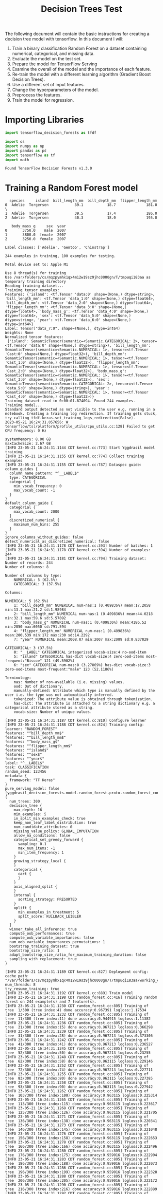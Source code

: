 #+title: Decision Trees Test

The following document will contain the basic instructions for creating a decision tree model with tensorflow.
In this document I will:

1. Train a binary classification Random Forest on a dataset containing numerical, categorical, and missing data.
2. Evaluate the model on the test set.
3. Prepare the model for TensorFlow Serving
4. Examine the overall of the model and the importance of each feature.
5. Re-train the model with a different learning algorithm (Gradient Boost Decision Trees).
6. Use a different set of input features.
7. Change the hyperparameters of the model.
8. Preprocess the features.
9. Train the model for regression.

* Importing Libraries

#+begin_src jupyter-python
import tensorflow_decision_forests as tfdf

import os
import numpy as np
import pandas as pd
import tensorflow as tf
import math
#+end_src

#+RESULTS:

#+begin_src jupyter-python :exports results
print("Found TensorFlow Decision Forests v" + tfdf.__version__)
#+end_src

#+RESULTS:
: Found TensorFlow Decision Forests v1.3.0

* Training a Random Forest model

#+begin_src jupyter-python :exports results
# Download the dataset
!wget -q https://storage.googleapis.com/download.tensorflow.org/data/palmer_penguins/penguins.csv -O /tmp/penguins.csv

# Load the dataset into Pandas DataFrame
dataset_df = pd.read_csv("/tmp/penguins.csv")

# Display the first 3 examples
dataset_df.head(3)
#+end_src

#+RESULTS:
:   species     island  bill_length_mm  bill_depth_mm  flipper_length_mm
: 0  Adelie  Torgersen            39.1           18.7              181.0  \
: 1  Adelie  Torgersen            39.5           17.4              186.0
: 2  Adelie  Torgersen            40.3           18.0              195.0
:
:    body_mass_g     sex  year
: 0       3750.0    male  2007
: 1       3800.0  female  2007
: 2       3250.0  female  2007

#+begin_src jupyter-python :exports results
label = "species"

classes = dataset_df[label].unique().tolist()
print(f"Label classes: {classes}")

dataset_df[label] = dataset_df[label].map(classes.index)
#+end_src

#+RESULTS:
: Label classes: ['Adelie', 'Gentoo', 'Chinstrap']


#+begin_src jupyter-python :exports results
def split_dataset(dataset, test_ratio=0.30):
    test_indices = np.random.rand(len(dataset)) < test_ratio
    return dataset[~test_indices], dataset[test_indices]

train_ds_pd, test_ds_pd = split_dataset(dataset_df)
print("{} examples in training, {} examples for testing.".format(
    len(train_ds_pd), len(test_ds_pd)))
#+end_src

#+RESULTS:
: 244 examples in training, 100 examples for testing.

#+begin_src jupyter-python :exports results
train_ds = tfdf.keras.pd_dataframe_to_tf_dataset(train_ds_pd, label=label)
test_ds = tfdf.keras.pd_dataframe_to_tf_dataset(test_ds_pd, label=label)
#+end_src

#+RESULTS:
: Metal device set to: Apple M1

#+begin_src jupyter-python :exports results
# Specify the model
model_1 = tfdf.keras.RandomForestModel(verbose=2)

# Train the model
model_1.fit(train_ds)
#+end_src

#+RESULTS:
:RESULTS:
#+begin_example
Use 8 thread(s) for training
Use /var/folders/cs/mqzpymhx1qx4m12w19sz9jhc0000gn/T/tmpuqi183aa as temporary training directory
Reading training dataset...
Training tensor examples:
Features: {'island': <tf.Tensor 'data:0' shape=(None,) dtype=string>, 'bill_length_mm': <tf.Tensor 'data_1:0' shape=(None,) dtype=float64>, 'bill_depth_mm': <tf.Tensor 'data_2:0' shape=(None,) dtype=float64>, 'flipper_length_mm': <tf.Tensor 'data_3:0' shape=(None,) dtype=float64>, 'body_mass_g': <tf.Tensor 'data_4:0' shape=(None,) dtype=float64>, 'sex': <tf.Tensor 'data_5:0' shape=(None,) dtype=string>, 'year': <tf.Tensor 'data_6:0' shape=(None,) dtype=int64>}
Label: Tensor("data_7:0", shape=(None,), dtype=int64)
Weights: None
Normalized tensor features:
 {'island': SemanticTensor(semantic=<Semantic.CATEGORICAL: 2>, tensor=<tf.Tensor 'data:0' shape=(None,) dtype=string>), 'bill_length_mm': SemanticTensor(semantic=<Semantic.NUMERICAL: 1>, tensor=<tf.Tensor 'Cast:0' shape=(None,) dtype=float32>), 'bill_depth_mm': SemanticTensor(semantic=<Semantic.NUMERICAL: 1>, tensor=<tf.Tensor 'Cast_1:0' shape=(None,) dtype=float32>), 'flipper_length_mm': SemanticTensor(semantic=<Semantic.NUMERICAL: 1>, tensor=<tf.Tensor 'Cast_2:0' shape=(None,) dtype=float32>), 'body_mass_g': SemanticTensor(semantic=<Semantic.NUMERICAL: 1>, tensor=<tf.Tensor 'Cast_3:0' shape=(None,) dtype=float32>), 'sex': SemanticTensor(semantic=<Semantic.CATEGORICAL: 2>, tensor=<tf.Tensor 'data_5:0' shape=(None,) dtype=string>), 'year': SemanticTensor(semantic=<Semantic.NUMERICAL: 1>, tensor=<tf.Tensor 'Cast_4:0' shape=(None,) dtype=float32>)}
Training dataset read in 0:00:01.874094. Found 244 examples.
Training model...
Standard output detected as not visible to the user e.g. running in a notebook. Creating a training log redirection. If training gets stuck, try calling tfdf.keras.set_training_logs_redirection(False).
2023-05-21 16:24:31.057656: W tensorflow/tsl/platform/profile_utils/cpu_utils.cc:128] Failed to get CPU frequency: 0 Hz

systemMemory: 8.00 GB
maxCacheSize: 2.67 GB
[INFO 23-05-21 16:24:31.1144 CDT kernel.cc:773] Start Yggdrasil model training
[INFO 23-05-21 16:24:31.1155 CDT kernel.cc:774] Collect training examples
[INFO 23-05-21 16:24:31.1155 CDT kernel.cc:787] Dataspec guide:
column_guides {
  column_name_pattern: "^__LABEL$"
  type: CATEGORICAL
  categorial {
    min_vocab_frequency: 0
    max_vocab_count: -1
  }
}
default_column_guide {
  categorial {
    max_vocab_count: 2000
  }
  discretized_numerical {
    maximum_num_bins: 255
  }
}
ignore_columns_without_guides: false
detect_numerical_as_discretized_numerical: false
[INFO 23-05-21 16:24:31.1178 CDT kernel.cc:393] Number of batches: 1
[INFO 23-05-21 16:24:31.1178 CDT kernel.cc:394] Number of examples: 244
[INFO 23-05-21 16:24:31.1181 CDT kernel.cc:794] Training dataset:
Number of records: 244
Number of columns: 8

Number of columns by type:
	NUMERICAL: 5 (62.5%)
	CATEGORICAL: 3 (37.5%)

Columns:

NUMERICAL: 5 (62.5%)
	1: "bill_depth_mm" NUMERICAL num-nas:1 (0.409836%) mean:17.2058 min:13.1 max:21.2 sd:1.98984
	2: "bill_length_mm" NUMERICAL num-nas:1 (0.409836%) mean:44.0218 min:32.1 max:59.6 sd:5.57092
	3: "body_mass_g" NUMERICAL num-nas:1 (0.409836%) mean:4186.52 min:2850 max:6050 sd:791.594
	4: "flipper_length_mm" NUMERICAL num-nas:1 (0.409836%) mean:200.539 min:172 max:230 sd:14.2292
	7: "year" NUMERICAL mean:2008.07 min:2007 max:2009 sd:0.837029

CATEGORICAL: 3 (37.5%)
	0: "__LABEL" CATEGORICAL integerized vocab-size:4 no-ood-item
	5: "island" CATEGORICAL has-dict vocab-size:4 zero-ood-items most-frequent:"Biscoe" 121 (49.5902%)
	6: "sex" CATEGORICAL num-nas:8 (3.27869%) has-dict vocab-size:3 zero-ood-items most-frequent:"male" 123 (52.1186%)

Terminology:
	nas: Number of non-available (i.e. missing) values.
	ood: Out of dictionary.
	manually-defined: Attribute which type is manually defined by the user i.e. the type was not automatically inferred.
	tokenized: The attribute value is obtained through tokenization.
	has-dict: The attribute is attached to a string dictionary e.g. a categorical attribute stored as a string.
	vocab-size: Number of unique values.

[INFO 23-05-21 16:24:31.1187 CDT kernel.cc:810] Configure learner
[INFO 23-05-21 16:24:31.1188 CDT kernel.cc:824] Training config:
learner: "RANDOM_FOREST"
features: "^bill_depth_mm$"
features: "^bill_length_mm$"
features: "^body_mass_g$"
features: "^flipper_length_mm$"
features: "^island$"
features: "^sex$"
features: "^year$"
label: "^__LABEL$"
task: CLASSIFICATION
random_seed: 123456
metadata {
  framework: "TF Keras"
}
pure_serving_model: false
[yggdrasil_decision_forests.model.random_forest.proto.random_forest_config] {
  num_trees: 300
  decision_tree {
    max_depth: 16
    min_examples: 5
    in_split_min_examples_check: true
    keep_non_leaf_label_distribution: true
    num_candidate_attributes: 0
    missing_value_policy: GLOBAL_IMPUTATION
    allow_na_conditions: false
    categorical_set_greedy_forward {
      sampling: 0.1
      max_num_items: -1
      min_item_frequency: 1
    }
    growing_strategy_local {
    }
    categorical {
      cart {
      }
    }
    axis_aligned_split {
    }
    internal {
      sorting_strategy: PRESORTED
    }
    uplift {
      min_examples_in_treatment: 5
      split_score: KULLBACK_LEIBLER
    }
  }
  winner_take_all_inference: true
  compute_oob_performances: true
  compute_oob_variable_importances: false
  num_oob_variable_importances_permutations: 1
  bootstrap_training_dataset: true
  bootstrap_size_ratio: 1
  adapt_bootstrap_size_ratio_for_maximum_training_duration: false
  sampling_with_replacement: true
}

[INFO 23-05-21 16:24:31.1189 CDT kernel.cc:827] Deployment config:
cache_path: "/var/folders/cs/mqzpymhx1qx4m12w19sz9jhc0000gn/T/tmpuqi183aa/working_cache"
num_threads: 8
try_resume_training: true
[INFO 23-05-21 16:24:31.1192 CDT kernel.cc:889] Train model
[INFO 23-05-21 16:24:31.1198 CDT random_forest.cc:416] Training random forest on 244 example(s) and 7 feature(s).
[INFO 23-05-21 16:24:31.1230 CDT random_forest.cc:805] Training of tree  1/300 (tree index:4) done accuracy:0.967391 logloss:1.17534
[INFO 23-05-21 16:24:31.1232 CDT random_forest.cc:805] Training of tree  11/300 (tree index:11) done accuracy:0.944915 logloss:1.11382
[INFO 23-05-21 16:24:31.1236 CDT random_forest.cc:805] Training of tree  21/300 (tree index:15) done accuracy:0.967213 logloss:0.366298
[INFO 23-05-21 16:24:31.1239 CDT random_forest.cc:805] Training of tree  31/300 (tree index:28) done accuracy:0.967213 logloss:0.373306
[INFO 23-05-21 16:24:31.1242 CDT random_forest.cc:805] Training of tree  41/300 (tree index:41) done accuracy:0.967213 logloss:0.236527
[INFO 23-05-21 16:24:31.1245 CDT random_forest.cc:805] Training of tree  52/300 (tree index:50) done accuracy:0.967213 logloss:0.23255
[INFO 23-05-21 16:24:31.1248 CDT random_forest.cc:805] Training of tree  62/300 (tree index:58) done accuracy:0.963115 logloss:0.229146
[INFO 23-05-21 16:24:31.1252 CDT random_forest.cc:805] Training of tree  72/300 (tree index:74) done accuracy:0.967213 logloss:0.227711
[INFO 23-05-21 16:24:31.1255 CDT random_forest.cc:805] Training of tree  83/300 (tree index:80) done accuracy:0.963115 logloss:0.227385
[INFO 23-05-21 16:24:31.1258 CDT random_forest.cc:805] Training of tree  93/300 (tree index:90) done accuracy:0.963115 logloss:0.227942
[INFO 23-05-21 16:24:31.1262 CDT random_forest.cc:805] Training of tree  103/300 (tree index:100) done accuracy:0.963115 logloss:0.225314
[INFO 23-05-21 16:24:31.1265 CDT random_forest.cc:805] Training of tree  113/300 (tree index:115) done accuracy:0.963115 logloss:0.223617
[INFO 23-05-21 16:24:31.1268 CDT random_forest.cc:805] Training of tree  125/300 (tree index:126) done accuracy:0.963115 logloss:0.221705
[INFO 23-05-21 16:24:31.1271 CDT random_forest.cc:805] Training of tree  136/300 (tree index:138) done accuracy:0.963115 logloss:0.220341
[INFO 23-05-21 16:24:31.1273 CDT random_forest.cc:805] Training of tree  146/300 (tree index:145) done accuracy:0.963115 logloss:0.221048
[INFO 23-05-21 16:24:31.1276 CDT random_forest.cc:805] Training of tree  156/300 (tree index:158) done accuracy:0.963115 logloss:0.222653
[INFO 23-05-21 16:24:31.1278 CDT random_forest.cc:805] Training of tree  166/300 (tree index:166) done accuracy:0.963115 logloss:0.222496
[INFO 23-05-21 16:24:31.1280 CDT random_forest.cc:805] Training of tree  176/300 (tree index:175) done accuracy:0.959016 logloss:0.222904
[INFO 23-05-21 16:24:31.1283 CDT random_forest.cc:805] Training of tree  186/300 (tree index:188) done accuracy:0.959016 logloss:0.222073
[INFO 23-05-21 16:24:31.1286 CDT random_forest.cc:805] Training of tree  196/300 (tree index:199) done accuracy:0.959016 logloss:0.222328
[INFO 23-05-21 16:24:31.1288 CDT random_forest.cc:805] Training of tree  206/300 (tree index:205) done accuracy:0.959016 logloss:0.222172
[INFO 23-05-21 16:24:31.1290 CDT random_forest.cc:805] Training of tree  216/300 (tree index:216) done accuracy:0.959016 logloss:0.222889
[INFO 23-05-21 16:24:31.1292 CDT random_forest.cc:805] Training of tree  226/300 (tree index:227) done accuracy:0.959016 logloss:0.223687
[INFO 23-05-21 16:24:31.1295 CDT random_forest.cc:805] Training of tree  237/300 (tree index:233) done accuracy:0.959016 logloss:0.223994
[INFO 23-05-21 16:24:31.1297 CDT random_forest.cc:805] Training of tree  247/300 (tree index:248) done accuracy:0.959016 logloss:0.224102
[INFO 23-05-21 16:24:31.1300 CDT random_forest.cc:805] Training of tree  257/300 (tree index:257) done accuracy:0.959016 logloss:0.223405
[INFO 23-05-21 16:24:31.1303 CDT random_forest.cc:805] Training of tree  267/300 (tree index:267) done accuracy:0.959016 logloss:0.223648
[INFO 23-05-21 16:24:31.1306 CDT random_forest.cc:805] Training of tree  277/300 (tree index:278) done accuracy:0.959016 logloss:0.224072
[INFO 23-05-21 16:24:31.1309 CDT random_forest.cc:805] Training of tree  287/300 (tree index:288) done accuracy:0.959016 logloss:0.223955
[INFO 23-05-21 16:24:31.1312 CDT random_forest.cc:805] Training of tree  297/300 (tree index:297) done accuracy:0.959016 logloss:0.223566
[INFO 23-05-21 16:24:31.1313 CDT random_forest.cc:805] Training of tree  300/300 (tree index:298) done accuracy:0.959016 logloss:0.223351
[INFO 23-05-21 16:24:31.1314 CDT random_forest.cc:885] Final OOB metrics: accuracy:0.959016 logloss:0.223351
[INFO 23-05-21 16:24:31.1316 CDT kernel.cc:926] Export model in log directory: /var/folders/cs/mqzpymhx1qx4m12w19sz9jhc0000gn/T/tmpuqi183aa with prefix b6b1be729cfb4a27
[INFO 23-05-21 16:24:31.1349 CDT kernel.cc:944] Save model in resources
[INFO 23-05-21 16:24:31.1382 CDT abstract_model.cc:849] Model self evaluation:
Number of predictions (without weights): 244
Number of predictions (with weights): 244
Task: CLASSIFICATION
Label: __LABEL

Accuracy: 0.959016  CI95[W][0.931474 0.977599]
LogLoss: : 0.223351
ErrorRate: : 0.0409836

Default Accuracy: : 0.442623
Default LogLoss: : 1.05529
Default ErrorRate: : 0.557377

Confusion Table:
truth\prediction
   0    1   2   3
0  0    0   0   0
1  0  104   1   3
2  0    1  84   0
3  0    4   1  46
Total: 244

One vs other classes:
[INFO 23-05-21 16:24:31.1461 CDT kernel.cc:1242] Loading model from path /var/folders/cs/mqzpymhx1qx4m12w19sz9jhc0000gn/T/tmpuqi183aa/model/ with prefix b6b1be729cfb4a27
[INFO 23-05-21 16:24:31.1576 CDT decision_forest.cc:660] Model loaded with 300 root(s), 4272 node(s), and 7 input feature(s).
[INFO 23-05-21 16:24:31.1577 CDT abstract_model.cc:1312] Engine "RandomForestGeneric" built
[INFO 23-05-21 16:24:31.1577 CDT kernel.cc:1074] Use fast generic engine
Model trained in 0:00:00.049129
Compiling model...
WARNING:tensorflow:AutoGraph could not transform <function simple_ml_inference_op_with_handle at 0x1478d5ee0> and will run it as-is.
Please report this to the TensorFlow team. When filing the bug, set the verbosity to 10 (on Linux, `export AUTOGRAPH_VERBOSITY=10`) and attach the full output.
Cause: could not get source code
To silence this warning, decorate the function with @tf.autograph.experimental.do_not_convert
WARNING:tensorflow:AutoGraph could not transform <function simple_ml_inference_op_with_handle at 0x1478d5ee0> and will run it as-is.
Please report this to the TensorFlow team. When filing the bug, set the verbosity to 10 (on Linux, `export AUTOGRAPH_VERBOSITY=10`) and attach the full output.
Cause: could not get source code
To silence this warning, decorate the function with @tf.autograph.experimental.do_not_convert
WARNING: AutoGraph could not transform <function simple_ml_inference_op_with_handle at 0x1478d5ee0> and will run it as-is.
Please report this to the TensorFlow team. When filing the bug, set the verbosity to 10 (on Linux, `export AUTOGRAPH_VERBOSITY=10`) and attach the full output.
Cause: could not get source code
To silence this warning, decorate the function with @tf.autograph.experimental.do_not_convert
Model compiled.
#+end_example
: <keras.callbacks.History at 0x147acee20>
:END:

* Evaluate the model

#+begin_src jupyter-python :exports results
model_1.compile(metrics=["accuracy"])
evaluation = model_1.evaluate(test_ds, return_dict=True)
print()

for name, value in evaluation.items():
    print(f"{name}: {value:.4f}")
#+end_src

#+RESULTS:
:RESULTS:
: 1/1 [==============================] - 0s 199ms/step - loss: 0.0000e+00 - accuracy: 0.9600
:
:
: loss: 0.0000
: accuracy: 0.9600
:END:

* TensorFlow Serving

#+begin_src jupyter-python :exports results
model_1.save("/tmp/my_saved_model")
#+end_src

#+RESULTS:
: WARNING:absl:Found untraced functions such as call_get_leaves while saving (showing 1 of 1). These functions will not be directly callable after loading.
: INFO:tensorflow:Assets written to: /tmp/my_saved_model/assets
: INFO:tensorflow:Assets written to: /tmp/my_saved_model/assets

* Model structure and feature importance

#+begin_src jupyter-python :exports results
model_1.summary()
#+end_src

#+RESULTS:
#+begin_example
Model: "random_forest_model"
_________________________________________________________________
 Layer (type)                Output Shape              Param #
=================================================================
=================================================================
Total params: 1
Trainable params: 0
Non-trainable params: 1
_________________________________________________________________
Type: "RANDOM_FOREST"
Task: CLASSIFICATION
Label: "__LABEL"

Input Features (7):
	bill_depth_mm
	bill_length_mm
	body_mass_g
	flipper_length_mm
	island
	sex
	year

No weights

Variable Importance: INV_MEAN_MIN_DEPTH:
    1. "flipper_length_mm"  0.468157 ################
    2.    "bill_length_mm"  0.440129 ##############
    3.            "island"  0.302518 ####
    4.     "bill_depth_mm"  0.299101 ####
    5.       "body_mass_g"  0.280715 ##
    6.               "sex"  0.242871
    7.              "year"  0.241385

Variable Importance: NUM_AS_ROOT:
    1. "flipper_length_mm" 163.000000 ################
    2.    "bill_length_mm" 88.000000 ########
    3.     "bill_depth_mm" 30.000000 ##
    4.       "body_mass_g" 13.000000
    5.            "island"  6.000000

Variable Importance: NUM_NODES:
    1.    "bill_length_mm" 634.000000 ################
    2.     "bill_depth_mm" 416.000000 ##########
    3. "flipper_length_mm" 354.000000 ########
    4.       "body_mass_g" 314.000000 #######
    5.            "island" 224.000000 #####
    6.               "sex" 33.000000
    7.              "year" 11.000000

Variable Importance: SUM_SCORE:
    1.    "bill_length_mm" 27064.008034 ################
    2. "flipper_length_mm" 25898.073321 ###############
    3.            "island" 9282.541186 #####
    4.     "bill_depth_mm" 7830.907792 ####
    5.       "body_mass_g" 3791.287917 ##
    6.               "sex" 241.952145
    7.              "year" 24.196260



Winner takes all: true
Out-of-bag evaluation: accuracy:0.959016 logloss:0.223351
Number of trees: 300
Total number of nodes: 4272

Number of nodes by tree:
Count: 300 Average: 14.24 StdDev: 3.14681
Min: 7 Max: 27 Ignored: 0
----------------------------------------------
[  7,  8)  2   0.67%   0.67%
[  8,  9)  0   0.00%   0.67%
[  9, 10) 13   4.33%   5.00% ##
[ 10, 11)  0   0.00%   5.00%
[ 11, 12) 63  21.00%  26.00% ########
[ 12, 13)  0   0.00%  26.00%
[ 13, 14) 70  23.33%  49.33% #########
[ 14, 15)  0   0.00%  49.33%
[ 15, 16) 77  25.67%  75.00% ##########
[ 16, 17)  0   0.00%  75.00%
[ 17, 18) 46  15.33%  90.33% ######
[ 18, 19)  0   0.00%  90.33%
[ 19, 20) 14   4.67%  95.00% ##
[ 20, 21)  0   0.00%  95.00%
[ 21, 22)  8   2.67%  97.67% #
[ 22, 23)  0   0.00%  97.67%
[ 23, 24)  5   1.67%  99.33% #
[ 24, 25)  0   0.00%  99.33%
[ 25, 26)  1   0.33%  99.67%
[ 26, 27]  1   0.33% 100.00%

Depth by leafs:
Count: 2286 Average: 3.23666 StdDev: 0.997146
Min: 1 Max: 7 Ignored: 0
----------------------------------------------
[ 1, 2)  14   0.61%   0.61%
[ 2, 3) 571  24.98%  25.59% #######
[ 3, 4) 816  35.70%  61.29% ##########
[ 4, 5) 684  29.92%  91.21% ########
[ 5, 6) 155   6.78%  97.99% ##
[ 6, 7)  38   1.66%  99.65%
[ 7, 7]   8   0.35% 100.00%

Number of training obs by leaf:
Count: 2286 Average: 32.021 StdDev: 32.4333
Min: 5 Max: 119 Ignored: 0
----------------------------------------------
[   5,  10) 1102  48.21%  48.21% ##########
[  10,  16)  135   5.91%  54.11% #
[  16,  22)   63   2.76%  56.87% #
[  22,  28)   42   1.84%  58.71%
[  28,  33)   54   2.36%  61.07%
[  33,  39)   85   3.72%  64.79% #
[  39,  45)  103   4.51%  69.29% #
[  45,  51)   72   3.15%  72.44% #
[  51,  56)   30   1.31%  73.75%
[  56,  62)   34   1.49%  75.24%
[  62,  68)   60   2.62%  77.87% #
[  68,  74)   81   3.54%  81.41% #
[  74,  79)   75   3.28%  84.69% #
[  79,  85)  113   4.94%  89.63% #
[  85,  91)   97   4.24%  93.88% #
[  91,  97)   69   3.02%  96.89% #
[  97, 102)   35   1.53%  98.43%
[ 102, 108)   25   1.09%  99.52%
[ 108, 114)    8   0.35%  99.87%
[ 114, 119]    3   0.13% 100.00%

Attribute in nodes:
	634 : bill_length_mm [NUMERICAL]
	416 : bill_depth_mm [NUMERICAL]
	354 : flipper_length_mm [NUMERICAL]
	314 : body_mass_g [NUMERICAL]
	224 : island [CATEGORICAL]
	33 : sex [CATEGORICAL]
	11 : year [NUMERICAL]

Attribute in nodes with depth <= 0:
	163 : flipper_length_mm [NUMERICAL]
	88 : bill_length_mm [NUMERICAL]
	30 : bill_depth_mm [NUMERICAL]
	13 : body_mass_g [NUMERICAL]
	6 : island [CATEGORICAL]

Attribute in nodes with depth <= 1:
	251 : flipper_length_mm [NUMERICAL]
	250 : bill_length_mm [NUMERICAL]
	164 : bill_depth_mm [NUMERICAL]
	142 : island [CATEGORICAL]
	79 : body_mass_g [NUMERICAL]

Attribute in nodes with depth <= 2:
	449 : bill_length_mm [NUMERICAL]
	316 : flipper_length_mm [NUMERICAL]
	304 : bill_depth_mm [NUMERICAL]
	205 : island [CATEGORICAL]
	202 : body_mass_g [NUMERICAL]
	9 : sex [CATEGORICAL]
	2 : year [NUMERICAL]

Attribute in nodes with depth <= 3:
	585 : bill_length_mm [NUMERICAL]
	396 : bill_depth_mm [NUMERICAL]
	347 : flipper_length_mm [NUMERICAL]
	285 : body_mass_g [NUMERICAL]
	222 : island [CATEGORICAL]
	30 : sex [CATEGORICAL]
	8 : year [NUMERICAL]

Attribute in nodes with depth <= 5:
	631 : bill_length_mm [NUMERICAL]
	416 : bill_depth_mm [NUMERICAL]
	354 : flipper_length_mm [NUMERICAL]
	313 : body_mass_g [NUMERICAL]
	224 : island [CATEGORICAL]
	33 : sex [CATEGORICAL]
	11 : year [NUMERICAL]

Condition type in nodes:
	1729 : HigherCondition
	257 : ContainsBitmapCondition
Condition type in nodes with depth <= 0:
	294 : HigherCondition
	6 : ContainsBitmapCondition
Condition type in nodes with depth <= 1:
	744 : HigherCondition
	142 : ContainsBitmapCondition
Condition type in nodes with depth <= 2:
	1273 : HigherCondition
	214 : ContainsBitmapCondition
Condition type in nodes with depth <= 3:
	1621 : HigherCondition
	252 : ContainsBitmapCondition
Condition type in nodes with depth <= 5:
	1725 : HigherCondition
	257 : ContainsBitmapCondition
Node format: NOT_SET

Training OOB:
	trees: 1, Out-of-bag evaluation: accuracy:0.967391 logloss:1.17534
	trees: 11, Out-of-bag evaluation: accuracy:0.944915 logloss:1.11382
	trees: 21, Out-of-bag evaluation: accuracy:0.967213 logloss:0.366298
	trees: 31, Out-of-bag evaluation: accuracy:0.967213 logloss:0.373306
	trees: 41, Out-of-bag evaluation: accuracy:0.967213 logloss:0.236527
	trees: 52, Out-of-bag evaluation: accuracy:0.967213 logloss:0.23255
	trees: 62, Out-of-bag evaluation: accuracy:0.963115 logloss:0.229146
	trees: 72, Out-of-bag evaluation: accuracy:0.967213 logloss:0.227711
	trees: 83, Out-of-bag evaluation: accuracy:0.963115 logloss:0.227385
	trees: 93, Out-of-bag evaluation: accuracy:0.963115 logloss:0.227942
	trees: 103, Out-of-bag evaluation: accuracy:0.963115 logloss:0.225314
	trees: 113, Out-of-bag evaluation: accuracy:0.963115 logloss:0.223617
	trees: 125, Out-of-bag evaluation: accuracy:0.963115 logloss:0.221705
	trees: 136, Out-of-bag evaluation: accuracy:0.963115 logloss:0.220341
	trees: 146, Out-of-bag evaluation: accuracy:0.963115 logloss:0.221048
	trees: 156, Out-of-bag evaluation: accuracy:0.963115 logloss:0.222653
	trees: 166, Out-of-bag evaluation: accuracy:0.963115 logloss:0.222496
	trees: 176, Out-of-bag evaluation: accuracy:0.959016 logloss:0.222904
	trees: 186, Out-of-bag evaluation: accuracy:0.959016 logloss:0.222073
	trees: 196, Out-of-bag evaluation: accuracy:0.959016 logloss:0.222328
	trees: 206, Out-of-bag evaluation: accuracy:0.959016 logloss:0.222172
	trees: 216, Out-of-bag evaluation: accuracy:0.959016 logloss:0.222889
	trees: 226, Out-of-bag evaluation: accuracy:0.959016 logloss:0.223687
	trees: 237, Out-of-bag evaluation: accuracy:0.959016 logloss:0.223994
	trees: 247, Out-of-bag evaluation: accuracy:0.959016 logloss:0.224102
	trees: 257, Out-of-bag evaluation: accuracy:0.959016 logloss:0.223405
	trees: 267, Out-of-bag evaluation: accuracy:0.959016 logloss:0.223648
	trees: 277, Out-of-bag evaluation: accuracy:0.959016 logloss:0.224072
	trees: 287, Out-of-bag evaluation: accuracy:0.959016 logloss:0.223955
	trees: 297, Out-of-bag evaluation: accuracy:0.959016 logloss:0.223566
	trees: 300, Out-of-bag evaluation: accuracy:0.959016 logloss:0.223351
#+end_example

* Using make_inspector

#+begin_src jupyter-python :exports results
model_1.make_inspector().features()
#+end_src

#+RESULTS:
: '("bill_depth_mm" (1; #1)
:  "bill_length_mm" (1; #2)
:  "body_mass_g" (1; #3)
:  "flipper_length_mm" (1; #4)
:  "island" (4; #5)
:  "sex" (4; #6)
:  "year" (1; #7))

#+begin_src jupyter-python :exports results
model_1.make_inspector().variable_importances()
#+end_src

#+RESULTS:
#+begin_example
'("NUM_AS_ROOT": (("flipper_length_mm" (1; #4)  163.0)
  ("bill_length_mm" (1; #2)  88.0)
  ("bill_depth_mm" (1; #1)  30.0)
  ("body_mass_g" (1; #3)  13.0)
  ("island" (4; #5)  6.0))
 "SUM_SCORE": (("bill_length_mm" (1; #2)  27064.008034233004)
  ("flipper_length_mm" (1; #4)  25898.073321307078)
  ("island" (4; #5)  9282.541185617447)
  ("bill_depth_mm" (1; #1)  7830.907792210579)
  ("body_mass_g" (1; #3)  3791.2879165923223)
  ("sex" (4; #6)  241.95214477926493)
  ("year" (1; #7)  24.196260139346123))
 "NUM_NODES": (("bill_length_mm" (1; #2)  634.0)
  ("bill_depth_mm" (1; #1)  416.0)
  ("flipper_length_mm" (1; #4)  354.0)
  ("body_mass_g" (1; #3)  314.0)
  ("island" (4; #5)  224.0)
  ("sex" (4; #6)  33.0)
  ("year" (1; #7)  11.0))
 "INV_MEAN_MIN_DEPTH": (("flipper_length_mm" (1; #4)  0.46815688727687405)
  ("bill_length_mm" (1; #2)  0.4401289235602667)
  ("island" (4; #5)  0.30251849332056274)
  ("bill_depth_mm" (1; #1)  0.2991011279040784)
  ("body_mass_g" (1; #3)  0.28071450529861486)
  ("sex" (4; #6)  0.24287066439565352)
  ("year" (1; #7)  0.24138533910368798)))
#+end_example

* Model self evaluation

#+begin_src jupyter-python :exports results
model_1.make_inspector().evaluation()
#+end_src

#+RESULTS:
: Evaluation(num_examples=244, accuracy=0.9590163934426229, loss=0.2233508273837019, rmse=None, ndcg=None, aucs=None, auuc=None, qini=None)

* Plotting the training logs

#+begin_src jupyter-python :exports results
model_1.make_inspector().training_logs()
#+end_src

#+RESULTS:
| TrainLog | (num_trees=1 evaluation=Evaluation (num_examples=92 accuracy=0.967391304347826 loss=1.1753364645916482 rmse=None ndcg=None aucs=None auuc=None qini=None)) | TrainLog | (num_trees=11 evaluation=Evaluation (num_examples=236 accuracy=0.9449152542372882 loss=1.1138193801171699 rmse=None ndcg=None aucs=None auuc=None qini=None)) | TrainLog | (num_trees=21 evaluation=Evaluation (num_examples=244 accuracy=0.9672131147540983 loss=0.3662976214020956 rmse=None ndcg=None aucs=None auuc=None qini=None)) | TrainLog | (num_trees=31 evaluation=Evaluation (num_examples=244 accuracy=0.9672131147540983 loss=0.3733059073202923 rmse=None ndcg=None aucs=None auuc=None qini=None)) | TrainLog | (num_trees=41 evaluation=Evaluation (num_examples=244 accuracy=0.9672131147540983 loss=0.2365266830797811 rmse=None ndcg=None aucs=None auuc=None qini=None)) | TrainLog | (num_trees=52 evaluation=Evaluation (num_examples=244 accuracy=0.9672131147540983 loss=0.23254952674395726 rmse=None ndcg=None aucs=None auuc=None qini=None)) | TrainLog | (num_trees=62 evaluation=Evaluation (num_examples=244 accuracy=0.9631147540983607 loss=0.22914578641963299 rmse=None ndcg=None aucs=None auuc=None qini=None)) | TrainLog | (num_trees=72 evaluation=Evaluation (num_examples=244 accuracy=0.9672131147540983 loss=0.22771117837763713 rmse=None ndcg=None aucs=None auuc=None qini=None)) | TrainLog | (num_trees=83 evaluation=Evaluation (num_examples=244 accuracy=0.9631147540983607 loss=0.2273849199266463 rmse=None ndcg=None aucs=None auuc=None qini=None)) | TrainLog | (num_trees=93 evaluation=Evaluation (num_examples=244 accuracy=0.9631147540983607 loss=0.22794244810175457 rmse=None ndcg=None aucs=None auuc=None qini=None)) | TrainLog | (num_trees=103 evaluation=Evaluation (num_examples=244 accuracy=0.9631147540983607 loss=0.2253141173497453 rmse=None ndcg=None aucs=None auuc=None qini=None)) | TrainLog | (num_trees=113 evaluation=Evaluation (num_examples=244 accuracy=0.9631147540983607 loss=0.22361679043101726 rmse=None ndcg=None aucs=None auuc=None qini=None)) | TrainLog | (num_trees=125 evaluation=Evaluation (num_examples=244 accuracy=0.9631147540983607 loss=0.2217051602029776 rmse=None ndcg=None aucs=None auuc=None qini=None)) | TrainLog | (num_trees=136 evaluation=Evaluation (num_examples=244 accuracy=0.9631147540983607 loss=0.220341257384566 rmse=None ndcg=None aucs=None auuc=None qini=None)) | TrainLog | (num_trees=146 evaluation=Evaluation (num_examples=244 accuracy=0.9631147540983607 loss=0.221048442173566 rmse=None ndcg=None aucs=None auuc=None qini=None)) | TrainLog | (num_trees=156 evaluation=Evaluation (num_examples=244 accuracy=0.9631147540983607 loss=0.2226532274498375 rmse=None ndcg=None aucs=None auuc=None qini=None)) | TrainLog | (num_trees=166 evaluation=Evaluation (num_examples=244 accuracy=0.9631147540983607 loss=0.22249647820765367 rmse=None ndcg=None aucs=None auuc=None qini=None)) | TrainLog | (num_trees=176 evaluation=Evaluation (num_examples=244 accuracy=0.9590163934426229 loss=0.22290446843616055 rmse=None ndcg=None aucs=None auuc=None qini=None)) | TrainLog | (num_trees=186 evaluation=Evaluation (num_examples=244 accuracy=0.9590163934426229 loss=0.22207335202160794 rmse=None ndcg=None aucs=None auuc=None qini=None)) | TrainLog | (num_trees=196 evaluation=Evaluation (num_examples=244 accuracy=0.9590163934426229 loss=0.22232778052814672 rmse=None ndcg=None aucs=None auuc=None qini=None)) | TrainLog | (num_trees=206 evaluation=Evaluation (num_examples=244 accuracy=0.9590163934426229 loss=0.22217206271044665 rmse=None ndcg=None aucs=None auuc=None qini=None)) | TrainLog | (num_trees=216 evaluation=Evaluation (num_examples=244 accuracy=0.9590163934426229 loss=0.22288943278282636 rmse=None ndcg=None aucs=None auuc=None qini=None)) | TrainLog | (num_trees=226 evaluation=Evaluation (num_examples=244 accuracy=0.9590163934426229 loss=0.22368690236395256 rmse=None ndcg=None aucs=None auuc=None qini=None)) | TrainLog | (num_trees=237 evaluation=Evaluation (num_examples=244 accuracy=0.9590163934426229 loss=0.22399374800657884 rmse=None ndcg=None aucs=None auuc=None qini=None)) | TrainLog | (num_trees=247 evaluation=Evaluation (num_examples=244 accuracy=0.9590163934426229 loss=0.22410202358818812 rmse=None ndcg=None aucs=None auuc=None qini=None)) | TrainLog | (num_trees=257 evaluation=Evaluation (num_examples=244 accuracy=0.9590163934426229 loss=0.2234045340198657 rmse=None ndcg=None aucs=None auuc=None qini=None)) | TrainLog | (num_trees=267 evaluation=Evaluation (num_examples=244 accuracy=0.9590163934426229 loss=0.2236475192285219 rmse=None ndcg=None aucs=None auuc=None qini=None)) | TrainLog | (num_trees=277 evaluation=Evaluation (num_examples=244 accuracy=0.9590163934426229 loss=0.22407160915403826 rmse=None ndcg=None aucs=None auuc=None qini=None)) | TrainLog | (num_trees=287 evaluation=Evaluation (num_examples=244 accuracy=0.9590163934426229 loss=0.22395533754597188 rmse=None ndcg=None aucs=None auuc=None qini=None)) | TrainLog | (num_trees=297 evaluation=Evaluation (num_examples=244 accuracy=0.9590163934426229 loss=0.2235657484499646 rmse=None ndcg=None aucs=None auuc=None qini=None)) | TrainLog | (num_trees=300 evaluation=Evaluation (num_examples=244 accuracy=0.9590163934426229 loss=0.2233508273837019 rmse=None ndcg=None aucs=None auuc=None qini=None)) |

#+begin_src jupyter-python
import matplotlib.pyplot as plt

logs = model_1.make_inspector().training_logs()

plt.figure(figsize=(12, 4))

plt.subplot(1, 2, 1)
plt.plot([log.num_trees for log in logs], [log.evaluation.accuracy for log in logs])
plt.xlabel("Number of trees")
plt.ylabel("Accuracy (out-of-bag)")

plt.subplot(1, 2, 2)
plt.plot([log.num_trees for log in logs], [log.evaluation.loss for log in logs])
plt.xlabel("Number of trees")
plt.ylabel("Logloss (out-of-bag)")

plt.show()
#+end_src

#+RESULTS:
[[file:./.ob-jupyter/bd3a44907b92dfe1ac6f929bf6c9322df2fb0fca.png]]

* Retrain model with different learning algorithm


#+begin_src jupyter-python :exports results
tfdf.keras.get_all_models()
#+end_src

#+RESULTS:
| tensorflow_decision_forests.keras.RandomForestModel | tensorflow_decision_forests.keras.GradientBoostedTreesModel | tensorflow_decision_forests.keras.CartModel | tensorflow_decision_forests.keras.DistributedGradientBoostedTreesModel |


* Using a subset of features

#+begin_src jupyter-python :exports results
feature_1 = tfdf.keras.FeatureUsage(name="bill_length_mm")
feature_2 = tfdf.keras.FeatureUsage(name="island")

all_features = [feature_1, feature_2]

# This model is only being trained on two features.
# It will NOT be as good as the previous model trained on all features.

model_2 = tfdf.keras.GradientBoostedTreesModel(
    features=all_features, exclude_non_specified_features=True)

model_2.compile(metrics=["accuracy"])
model_2.fit(train_ds, validation_data=test_ds)

print(model_2.evaluate(test_ds, return_dict=True))
#+end_src

#+RESULTS:
#+begin_example
Use /var/folders/cs/mqzpymhx1qx4m12w19sz9jhc0000gn/T/tmprg0qhrzz as temporary training directory
Reading training dataset...
Training dataset read in 0:00:00.061392. Found 244 examples.
Reading validation dataset...
Num validation examples: tf.Tensor(100, shape=(), dtype=int32)
Validation dataset read in 0:00:00.093581. Found 100 examples.
Training model...
[WARNING 23-05-21 16:25:24.2177 CDT gradient_boosted_trees.cc:1797] "goss_alpha" set but "sampling_method" not equal to "GOSS".
[WARNING 23-05-21 16:25:24.2177 CDT gradient_boosted_trees.cc:1808] "goss_beta" set but "sampling_method" not equal to "GOSS".
[WARNING 23-05-21 16:25:24.2177 CDT gradient_boosted_trees.cc:1822] "selective_gradient_boosting_ratio" set but "sampling_method" not equal to "SELGB".
Model trained in 0:00:00.060873
Compiling model...
Model compiled.
1/1 [==============================] - 0s 49ms/step - loss: 0.0000e+00 - accuracy: 0.9500
{'loss': 0.0, 'accuracy': 0.949999988079071}
[INFO 23-05-21 16:25:24.4346 CDT kernel.cc:1242] Loading model from path /var/folders/cs/mqzpymhx1qx4m12w19sz9jhc0000gn/T/tmprg0qhrzz/model/ with prefix 3d3add747bb54491
[INFO 23-05-21 16:25:24.4390 CDT decision_forest.cc:660] Model loaded with 96 root(s), 3070 node(s), and 2 input feature(s).
[INFO 23-05-21 16:25:24.4390 CDT abstract_model.cc:1312] Engine "GradientBoostedTreesGeneric" built
[INFO 23-05-21 16:25:24.4390 CDT kernel.cc:1074] Use fast generic engine
#+end_example


*TF-DF* attaches a *semantics* to each feature. This semantics controls how the feature is used by the model. The following semantics are currently supported.

- *Numerical*: Generally for quantities or counts with full ordering. For example, the age of a person, or the number of items in a bag. Can be a float or an integer. Missing values are represented with a float(Nan) or with an empty sparse tensor.
- *Categorical*: Generally for a type/class in finite set of possible values without ordering. For example, the color RED in the set {RED, BLUE, GREEN}. Can be a string or an integer. Missing values are represented as "" (empty string), value -2 or with an empty sparse tensor.
- *Categorical-Set*: A set of categorical values. Great to represent tokenized text. Can be a string or an integer in a sparse tensor or a ragged tensor (recommended). The order/index of each item doesnt matter.

  If not specified, the semantics is inferred from the representation type and shown in the training logs:

  - int, float (dense or sparse) -> Numerical semantics

  - str, (dense or sparse) -> Categorical semantics

  - int, str (ragged) -> Categorical-Set semantics

In some cases, the inferred semantics is incorrect. For example: An Enum stored as an integer is semantically categorical, but it will be detected as numerical. In this case, you should specify the semantic argument in the input. The education_num field of the Adult dataset is a classic example.

#+begin_src jupyter-python :exports results
feature_1 = tfdf.keras.FeatureUsage(name="year", semantic=tfdf.keras.FeatureSemantic.CATEGORICAL)
feature_2 = tfdf.keras.FeatureUsage(name="bill_length_mm")
feature_3 = tfdf.keras.FeatureUsage(name="sex")
all_features = [feature_1, feature_2, feature_3]

model_3 = tfdf.keras.GradientBoostedTreesModel(features=all_features, exclude_non_specified_features=True)
model_3.compile(metrics=["accuracy"])

model_3.fit(train_ds, validation_data=test_ds)
#+end_src

#+RESULTS:
:RESULTS:
#+begin_example
Use /var/folders/cs/mqzpymhx1qx4m12w19sz9jhc0000gn/T/tmps9kqia70 as temporary training directory
Reading training dataset...
Training dataset read in 0:00:00.066520. Found 244 examples.
Reading validation dataset...
Num validation examples: tf.Tensor(100, shape=(), dtype=int32)
Validation dataset read in 0:00:00.066786. Found 100 examples.
Training model...
Model trained in 0:00:00.043924
Compiling model...
[WARNING 23-05-21 16:25:28.1219 CDT gradient_boosted_trees.cc:1797] "goss_alpha" set but "sampling_method" not equal to "GOSS".
[WARNING 23-05-21 16:25:28.1220 CDT gradient_boosted_trees.cc:1808] "goss_beta" set but "sampling_method" not equal to "GOSS".
[WARNING 23-05-21 16:25:28.1220 CDT gradient_boosted_trees.cc:1822] "selective_gradient_boosting_ratio" set but "sampling_method" not equal to "SELGB".
[INFO 23-05-21 16:25:28.3026 CDT kernel.cc:1242] Loading model from path /var/folders/cs/mqzpymhx1qx4m12w19sz9jhc0000gn/T/tmps9kqia70/model/ with prefix 6b435d889f2c47c4
[INFO 23-05-21 16:25:28.3042 CDT decision_forest.cc:660] Model loaded with 33 root(s), 1125 node(s), and 3 input feature(s).
[INFO 23-05-21 16:25:28.3042 CDT kernel.cc:1074] Use fast generic engine
Model compiled.
#+end_example
: <keras.callbacks.History at 0x157048a90>
:END:

Note that ~year~ is in the list of CATEGORICAL features (unlike the first run)


* Hyper-parameters

*Hyper-parameters* are paramters of the training algorithm that impact the quality of the final model. They are specified in the model class constructor. The list of hyper-parameters is visible with the /question mark/ colab command.

*I will figure out how to obtain that list without the question mark command.*

#+begin_src jupyter-python :exports results
# A classical but slightly more complex model.
model_6 = tfdf.keras.GradientBoostedTreesModel(
    num_trees=500, growing_strategy="BEST_FIRST_GLOBAL", max_depth=8)

model_6.fit(train_ds)
#+end_src

#+RESULTS:
:RESULTS:
#+begin_example
Use /var/folders/cs/mqzpymhx1qx4m12w19sz9jhc0000gn/T/tmp5jnmnhv_ as temporary training directory
Reading training dataset...
Training dataset read in 0:00:00.077322. Found 244 examples.
Training model...
[WARNING 23-05-21 16:25:36.3382 CDT gradient_boosted_trees.cc:1797] "goss_alpha" set but "sampling_method" not equal to "GOSS".
[WARNING 23-05-21 16:25:36.3382 CDT gradient_boosted_trees.cc:1808] "goss_beta" set but "sampling_method" not equal to "GOSS".
[WARNING 23-05-21 16:25:36.3382 CDT gradient_boosted_trees.cc:1822] "selective_gradient_boosting_ratio" set but "sampling_method" not equal to "SELGB".
Model trained in 0:00:00.147474
Compiling model...
Model compiled.
[INFO 23-05-21 16:25:36.5615 CDT kernel.cc:1242] Loading model from path /var/folders/cs/mqzpymhx1qx4m12w19sz9jhc0000gn/T/tmp5jnmnhv_/model/ with prefix 4be7124193564299
[INFO 23-05-21 16:25:36.5668 CDT decision_forest.cc:660] Model loaded with 87 root(s), 4027 node(s), and 7 input feature(s).
[INFO 23-05-21 16:25:36.5669 CDT abstract_model.cc:1312] Engine "GradientBoostedTreesGeneric" built
[INFO 23-05-21 16:25:36.5669 CDT kernel.cc:1074] Use fast generic engine
#+end_example
: <keras.callbacks.History at 0x15703c340>
:END:

#+begin_src jupyter-python :exports results
model_6.summary()
#+end_src

#+RESULTS:
#+begin_example
Model: "gradient_boosted_trees_model_2"
_________________________________________________________________
 Layer (type)                Output Shape              Param #
=================================================================
=================================================================
Total params: 1
Trainable params: 0
Non-trainable params: 1
_________________________________________________________________
Type: "GRADIENT_BOOSTED_TREES"
Task: CLASSIFICATION
Label: "__LABEL"

Input Features (7):
	bill_depth_mm
	bill_length_mm
	body_mass_g
	flipper_length_mm
	island
	sex
	year

No weights

Variable Importance: INV_MEAN_MIN_DEPTH:
    1.     "bill_depth_mm"  0.358405 ################
    2.    "bill_length_mm"  0.298576 ###########
    3. "flipper_length_mm"  0.260062 ########
    4.            "island"  0.232461 ######
    5.       "body_mass_g"  0.209825 ####
    6.              "year"  0.159592
    7.               "sex"  0.148176

Variable Importance: NUM_AS_ROOT:
    1.    "bill_length_mm" 29.000000
    2. "flipper_length_mm" 29.000000
    3.            "island" 29.000000

Variable Importance: NUM_NODES:
    1.     "bill_depth_mm" 607.000000 ################
    2.    "bill_length_mm" 488.000000 ############
    3.       "body_mass_g" 395.000000 ##########
    4. "flipper_length_mm" 329.000000 ########
    5.            "island" 100.000000 ##
    6.              "year" 44.000000
    7.               "sex"  7.000000

Variable Importance: SUM_SCORE:
    1.    "bill_length_mm" 302.523897 ################
    2. "flipper_length_mm" 215.676455 ###########
    3.            "island" 96.625034 #####
    4.     "bill_depth_mm" 22.993007 #
    5.       "body_mass_g"  1.275227
    6.               "sex"  0.416013
    7.              "year"  0.052933



Loss: MULTINOMIAL_LOG_LIKELIHOOD
Validation loss value: 0.111262
Number of trees per iteration: 3
Node format: NOT_SET
Number of trees: 87
Total number of nodes: 4027

Number of nodes by tree:
Count: 87 Average: 46.2874 StdDev: 10.1119
Min: 11 Max: 61 Ignored: 0
----------------------------------------------
[ 11, 13)  1   1.15%   1.15% #
[ 13, 16)  1   1.15%   2.30% #
[ 16, 18)  1   1.15%   3.45% #
[ 18, 21)  0   0.00%   3.45%
[ 21, 23)  0   0.00%   3.45%
[ 23, 26)  0   0.00%   3.45%
[ 26, 28)  2   2.30%   5.75% #
[ 28, 31)  0   0.00%   5.75%
[ 31, 33)  1   1.15%   6.90% #
[ 33, 36)  4   4.60%  11.49% ###
[ 36, 39)  2   2.30%  13.79% #
[ 39, 41)  6   6.90%  20.69% ####
[ 41, 44) 12  13.79%  34.48% #########
[ 44, 46) 13  14.94%  49.43% #########
[ 46, 49)  7   8.05%  57.47% #####
[ 49, 51)  7   8.05%  65.52% #####
[ 51, 54) 10  11.49%  77.01% #######
[ 54, 56)  6   6.90%  83.91% ####
[ 56, 59)  0   0.00%  83.91%
[ 59, 61] 14  16.09% 100.00% ##########

Depth by leafs:
Count: 2057 Average: 5.83568 StdDev: 1.90596
Min: 2 Max: 8 Ignored: 0
----------------------------------------------
[ 2, 3) 118   5.74%   5.74% ##
[ 3, 4) 173   8.41%  14.15% ###
[ 4, 5) 291  14.15%  28.29% #####
[ 5, 6) 256  12.45%  40.74% ####
[ 6, 7) 314  15.26%  56.00% #####
[ 7, 8) 319  15.51%  71.51% #####
[ 8, 8] 586  28.49% 100.00% ##########

Number of training obs by leaf:
Count: 2057 Average: 0 StdDev: 0
Min: 0 Max: 0 Ignored: 0
----------------------------------------------
[ 0, 0] 2057 100.00% 100.00% ##########

Attribute in nodes:
	607 : bill_depth_mm [NUMERICAL]
	488 : bill_length_mm [NUMERICAL]
	395 : body_mass_g [NUMERICAL]
	329 : flipper_length_mm [NUMERICAL]
	100 : island [CATEGORICAL]
	44 : year [NUMERICAL]
	7 : sex [CATEGORICAL]

Attribute in nodes with depth <= 0:
	29 : island [CATEGORICAL]
	29 : flipper_length_mm [NUMERICAL]
	29 : bill_length_mm [NUMERICAL]

Attribute in nodes with depth <= 1:
	90 : bill_depth_mm [NUMERICAL]
	62 : bill_length_mm [NUMERICAL]
	53 : flipper_length_mm [NUMERICAL]
	43 : island [CATEGORICAL]
	10 : year [NUMERICAL]
	3 : body_mass_g [NUMERICAL]

Attribute in nodes with depth <= 2:
	203 : bill_depth_mm [NUMERICAL]
	103 : bill_length_mm [NUMERICAL]
	76 : flipper_length_mm [NUMERICAL]
	48 : island [CATEGORICAL]
	44 : body_mass_g [NUMERICAL]
	15 : year [NUMERICAL]
	2 : sex [CATEGORICAL]

Attribute in nodes with depth <= 3:
	295 : bill_depth_mm [NUMERICAL]
	172 : bill_length_mm [NUMERICAL]
	123 : flipper_length_mm [NUMERICAL]
	113 : body_mass_g [NUMERICAL]
	58 : island [CATEGORICAL]
	15 : year [NUMERICAL]
	2 : sex [CATEGORICAL]

Attribute in nodes with depth <= 5:
	455 : bill_depth_mm [NUMERICAL]
	318 : bill_length_mm [NUMERICAL]
	259 : body_mass_g [NUMERICAL]
	236 : flipper_length_mm [NUMERICAL]
	78 : island [CATEGORICAL]
	21 : year [NUMERICAL]
	4 : sex [CATEGORICAL]

Condition type in nodes:
	1863 : HigherCondition
	107 : ContainsBitmapCondition
Condition type in nodes with depth <= 0:
	58 : HigherCondition
	29 : ContainsBitmapCondition
Condition type in nodes with depth <= 1:
	218 : HigherCondition
	43 : ContainsBitmapCondition
Condition type in nodes with depth <= 2:
	441 : HigherCondition
	50 : ContainsBitmapCondition
Condition type in nodes with depth <= 3:
	718 : HigherCondition
	60 : ContainsBitmapCondition
Condition type in nodes with depth <= 5:
	1289 : HigherCondition
	82 : ContainsBitmapCondition

Training logs:
Number of iteration to final model: 29
	Iter:1 train-loss:0.918312 valid-loss:0.918790  train-accuracy:0.990698 valid-accuracy:1.000000
	Iter:2 train-loss:0.777726 valid-loss:0.776219  train-accuracy:0.990698 valid-accuracy:1.000000
	Iter:3 train-loss:0.664892 valid-loss:0.661340  train-accuracy:0.990698 valid-accuracy:1.000000
	Iter:4 train-loss:0.572510 valid-loss:0.569066  train-accuracy:0.990698 valid-accuracy:1.000000
	Iter:5 train-loss:0.495832 valid-loss:0.490939  train-accuracy:0.990698 valid-accuracy:1.000000
	Iter:6 train-loss:0.431001 valid-loss:0.423353  train-accuracy:0.990698 valid-accuracy:1.000000
	Iter:16 train-loss:0.118584 valid-loss:0.146449  train-accuracy:0.995349 valid-accuracy:0.965517
	Iter:26 train-loss:0.033617 valid-loss:0.112314  train-accuracy:1.000000 valid-accuracy:0.965517
	Iter:36 train-loss:0.009349 valid-loss:0.120652  train-accuracy:1.000000 valid-accuracy:0.965517
#+end_example

#+begin_src jupyter-python :exports results
# A more complex, but possibly, more accurate model.
model_7 = tfdf.keras.GradientBoostedTreesModel(
    num_trees=500,
    growing_strategy="BEST_FIRST_GLOBAL",
    max_depth=8,
    split_axis="SPARSE_OBLIQUE",
    categorical_algorithm="RANDOM",
    )

model_7.fit(train_ds)
#+end_src

#+RESULTS:
:RESULTS:
#+begin_example
Use /var/folders/cs/mqzpymhx1qx4m12w19sz9jhc0000gn/T/tmpfw3_y6o5 as temporary training directory
Reading training dataset...
WARNING:tensorflow:5 out of the last 5 calls to <function CoreModel._consumes_training_examples_until_eof at 0x147a358b0> triggered tf.function retracing. Tracing is expensive and the excessive number of tracings could be due to (1) creating @tf.function repeatedly in a loop, (2) passing tensors with different shapes, (3) passing Python objects instead of tensors. For (1), please define your @tf.function outside of the loop. For (2), @tf.function has reduce_retracing=True option that can avoid unnecessary retracing. For (3), please refer to https://www.tensorflow.org/guide/function#controlling_retracing and https://www.tensorflow.org/api_docs/python/tf/function for  more details.
[WARNING 23-05-21 16:25:50.3218 CDT gradient_boosted_trees.cc:1797] "goss_alpha" set but "sampling_method" not equal to "GOSS".
[WARNING 23-05-21 16:25:50.3219 CDT gradient_boosted_trees.cc:1808] "goss_beta" set but "sampling_method" not equal to "GOSS".
[WARNING 23-05-21 16:25:50.3219 CDT gradient_boosted_trees.cc:1822] "selective_gradient_boosting_ratio" set but "sampling_method" not equal to "SELGB".
WARNING:tensorflow:5 out of the last 5 calls to <function CoreModel._consumes_training_examples_until_eof at 0x147a358b0> triggered tf.function retracing. Tracing is expensive and the excessive number of tracings could be due to (1) creating @tf.function repeatedly in a loop, (2) passing tensors with different shapes, (3) passing Python objects instead of tensors. For (1), please define your @tf.function outside of the loop. For (2), @tf.function has reduce_retracing=True option that can avoid unnecessary retracing. For (3), please refer to https://www.tensorflow.org/guide/function#controlling_retracing and https://www.tensorflow.org/api_docs/python/tf/function for  more details.
Training dataset read in 0:00:00.077091. Found 244 examples.
Training model...
Model trained in 0:00:00.277226
Compiling model...
WARNING:tensorflow:5 out of the last 5 calls to <function InferenceCoreModel.make_predict_function.<locals>.predict_function_trained at 0x168314940> triggered tf.function retracing. Tracing is expensive and the excessive number of tracings could be due to (1) creating @tf.function repeatedly in a loop, (2) passing tensors with different shapes, (3) passing Python objects instead of tensors. For (1), please define your @tf.function outside of the loop. For (2), @tf.function has reduce_retracing=True option that can avoid unnecessary retracing. For (3), please refer to https://www.tensorflow.org/guide/function#controlling_retracing and https://www.tensorflow.org/api_docs/python/tf/function for  more details.
[INFO 23-05-21 16:25:50.6726 CDT kernel.cc:1242] Loading model from path /var/folders/cs/mqzpymhx1qx4m12w19sz9jhc0000gn/T/tmpfw3_y6o5/model/ with prefix e241021acd7b4411
[INFO 23-05-21 16:25:50.6800 CDT decision_forest.cc:660] Model loaded with 108 root(s), 5204 node(s), and 7 input feature(s).
[INFO 23-05-21 16:25:50.6800 CDT abstract_model.cc:1312] Engine "GradientBoostedTreesGeneric" built
[INFO 23-05-21 16:25:50.6801 CDT kernel.cc:1074] Use fast generic engine
WARNING:tensorflow:5 out of the last 5 calls to <function InferenceCoreModel.make_predict_function.<locals>.predict_function_trained at 0x168314940> triggered tf.function retracing. Tracing is expensive and the excessive number of tracings could be due to (1) creating @tf.function repeatedly in a loop, (2) passing tensors with different shapes, (3) passing Python objects instead of tensors. For (1), please define your @tf.function outside of the loop. For (2), @tf.function has reduce_retracing=True option that can avoid unnecessary retracing. For (3), please refer to https://www.tensorflow.org/guide/function#controlling_retracing and https://www.tensorflow.org/api_docs/python/tf/function for  more details.
Model compiled.
#+end_example
: <keras.callbacks.History at 0x16830f6a0>
:END:

As new training methods are published and implemented, combinations of hyper-parameters can emerge as good or almost-always-better than the default parameters. To avoid changing the default hyper-parameter values these good combinations are indexed and availale as hyper-parameter templates.

For example, the benchmark_rank1 template is the best combination on our internal benchmarks. Those templates are versioned to allow training configuration stability e.g. benchmark_rank1@v1.

#+begin_src jupyter-python :exports results
# A good template of hyper-parameters.
model_8 = tfdf.keras.GradientBoostedTreesModel(hyperparameter_template="benchmark_rank1")
model_8.fit(train_ds)
#+end_src

#+RESULTS:
:RESULTS:
#+begin_example
Resolve hyper-parameter template "benchmark_rank1" to "benchmark_rank1@v1" -> {'growing_strategy': 'BEST_FIRST_GLOBAL', 'categorical_algorithm': 'RANDOM', 'split_axis': 'SPARSE_OBLIQUE', 'sparse_oblique_normalization': 'MIN_MAX', 'sparse_oblique_num_projections_exponent': 1.0}.
Use /var/folders/cs/mqzpymhx1qx4m12w19sz9jhc0000gn/T/tmpmzx9w4ny as temporary training directory
Reading training dataset...
WARNING:tensorflow:6 out of the last 6 calls to <function CoreModel._consumes_training_examples_until_eof at 0x147a358b0> triggered tf.function retracing. Tracing is expensive and the excessive number of tracings could be due to (1) creating @tf.function repeatedly in a loop, (2) passing tensors with different shapes, (3) passing Python objects instead of tensors. For (1), please define your @tf.function outside of the loop. For (2), @tf.function has reduce_retracing=True option that can avoid unnecessary retracing. For (3), please refer to https://www.tensorflow.org/guide/function#controlling_retracing and https://www.tensorflow.org/api_docs/python/tf/function for  more details.
[WARNING 23-05-21 16:25:57.9445 CDT gradient_boosted_trees.cc:1797] "goss_alpha" set but "sampling_method" not equal to "GOSS".
[WARNING 23-05-21 16:25:57.9445 CDT gradient_boosted_trees.cc:1808] "goss_beta" set but "sampling_method" not equal to "GOSS".
[WARNING 23-05-21 16:25:57.9445 CDT gradient_boosted_trees.cc:1822] "selective_gradient_boosting_ratio" set but "sampling_method" not equal to "SELGB".
WARNING:tensorflow:6 out of the last 6 calls to <function CoreModel._consumes_training_examples_until_eof at 0x147a358b0> triggered tf.function retracing. Tracing is expensive and the excessive number of tracings could be due to (1) creating @tf.function repeatedly in a loop, (2) passing tensors with different shapes, (3) passing Python objects instead of tensors. For (1), please define your @tf.function outside of the loop. For (2), @tf.function has reduce_retracing=True option that can avoid unnecessary retracing. For (3), please refer to https://www.tensorflow.org/guide/function#controlling_retracing and https://www.tensorflow.org/api_docs/python/tf/function for  more details.
Training dataset read in 0:00:00.077273. Found 244 examples.
Training model...
Model trained in 0:00:00.245540
Compiling model...
WARNING:tensorflow:6 out of the last 6 calls to <function InferenceCoreModel.make_predict_function.<locals>.predict_function_trained at 0x1683415e0> triggered tf.function retracing. Tracing is expensive and the excessive number of tracings could be due to (1) creating @tf.function repeatedly in a loop, (2) passing tensors with different shapes, (3) passing Python objects instead of tensors. For (1), please define your @tf.function outside of the loop. For (2), @tf.function has reduce_retracing=True option that can avoid unnecessary retracing. For (3), please refer to https://www.tensorflow.org/guide/function#controlling_retracing and https://www.tensorflow.org/api_docs/python/tf/function for  more details.
[INFO 23-05-21 16:25:58.2610 CDT kernel.cc:1242] Loading model from path /var/folders/cs/mqzpymhx1qx4m12w19sz9jhc0000gn/T/tmpmzx9w4ny/model/ with prefix a2b138e71f114c05
[INFO 23-05-21 16:25:58.2712 CDT decision_forest.cc:660] Model loaded with 198 root(s), 7480 node(s), and 7 input feature(s).
[INFO 23-05-21 16:25:58.2712 CDT kernel.cc:1074] Use fast generic engine
WARNING:tensorflow:6 out of the last 6 calls to <function InferenceCoreModel.make_predict_function.<locals>.predict_function_trained at 0x1683415e0> triggered tf.function retracing. Tracing is expensive and the excessive number of tracings could be due to (1) creating @tf.function repeatedly in a loop, (2) passing tensors with different shapes, (3) passing Python objects instead of tensors. For (1), please define your @tf.function outside of the loop. For (2), @tf.function has reduce_retracing=True option that can avoid unnecessary retracing. For (3), please refer to https://www.tensorflow.org/guide/function#controlling_retracing and https://www.tensorflow.org/api_docs/python/tf/function for  more details.
Model compiled.
#+end_example
: <keras.callbacks.History at 0x16832c6d0>
:END:

The available templates are available with ~predefined_hyperparameters~. Note that different learning algorithms have different templates, even if the name is similar.

#+begin_src jupyter-python :exports results
print(tfdf.keras.GradientBoostedTreesModel.predefined_hyperparameters())
#+end_src

#+RESULTS:
: [HyperParameterTemplate(name='better_default', version=1, parameters={'growing_strategy': 'BEST_FIRST_GLOBAL'}, description='A configuration that is generally better than the default parameters without being more expensive.'), HyperParameterTemplate(name='benchmark_rank1', version=1, parameters={'growing_strategy': 'BEST_FIRST_GLOBAL', 'categorical_algorithm': 'RANDOM', 'split_axis': 'SPARSE_OBLIQUE', 'sparse_oblique_normalization': 'MIN_MAX', 'sparse_oblique_num_projections_exponent': 1.0}, description='Top ranking hyper-parameters on our benchmark slightly modified to run in reasonable time.')]

What is returned are the predefined hyper-parameters of the Gradient Boosted Tree model.

* Feature Preprocessing

Pre-processing features is sometimes necessary to consume signals with complex structures, to regularize the model or to apply transfer learning. Pre-processing can be done in one of three ways:

1. *Preprocessing on the pandas dataframe*: This solution is easy tto implement and generally suitable for experiementation. However, the pre-processing logic will not be exported in the model by model.save()
2. *Keras Preprocessing*: While more complex than the previous solution, Keras Preprocessing is packaged in the model.
3. *TensorFlow Feature Columns*: This API is part of the TF Estimator library (!= Keras) and planned for deprecation. This solution is interesting when using existing preprocessing code.


*Note*: Using *TensorFlow Hub* pre-trained embedding is often, a great way to consume text and image with TF-DF.

In the next example, pre-process the body_mass_g feature into body_mass_kg = body_mass_g / 1000. The bill_length_mm is consumed without preprocessing. Note that such monotonic transformations have generally no impact on decision forest models.

#+begin_src jupyter-python :exports results
body_mass_g = tf.keras.layers.Input(shape=(1,), name="body_mass_g")
body_mass_kg = body_mass_g / 1000.0

bill_length_mm = tf.keras.layers.Input(shape=(1,), name="bill_length_mm")

raw_inputs = {"body_mass_g": body_mass_g, "bill_length_mm": bill_length_mm}
processed_inputs = {"body_mass_kg": body_mass_kg, "bill_length_mm": bill_length_mm}

# "preprocessor" contains the preprocessing logic.
preprocessor = tf.keras.Model(inputs=raw_inputs, outputs=processed_inputs)

# "model_4" contains both the pre-processing logic and the decision forest.
model_4 = tfdf.keras.RandomForestModel(preprocessing=preprocessor)
model_4.fit(train_ds)

model_4.summary()
#+end_src

#+RESULTS:
#+begin_example
Use /var/folders/cs/mqzpymhx1qx4m12w19sz9jhc0000gn/T/tmpmp6_qwav as temporary training directory
Reading training dataset...
Training dataset read in 0:00:00.118218. Found 244 examples.
Training model...
Model trained in 0:00:00.024465
Compiling model...
Model compiled.
WARNING:tensorflow:5 out of the last 10 calls to <function InferenceCoreModel.yggdrasil_model_path_tensor at 0x1557a6160> triggered tf.function retracing. Tracing is expensive and the excessive number of tracings could be due to (1) creating @tf.function repeatedly in a loop, (2) passing tensors with different shapes, (3) passing Python objects instead of tensors. For (1), please define your @tf.function outside of the loop. For (2), @tf.function has reduce_retracing=True option that can avoid unnecessary retracing. For (3), please refer to https://www.tensorflow.org/guide/function#controlling_retracing and https://www.tensorflow.org/api_docs/python/tf/function for  more details.
/Users/umbertofasci/miniforge3/envs/tensorflow-metal/lib/python3.9/site-packages/keras/engine/functional.py:639: UserWarning: Input dict contained keys ['island', 'bill_depth_mm', 'flipper_length_mm', 'sex', 'year'] which did not match any model input. They will be ignored by the model.
  inputs = self._flatten_to_reference_inputs(inputs)
[INFO 23-05-21 16:26:28.3453 CDT kernel.cc:1242] Loading model from path /var/folders/cs/mqzpymhx1qx4m12w19sz9jhc0000gn/T/tmpmp6_qwav/model/ with prefix 15549bae02924580
[INFO 23-05-21 16:26:28.3528 CDT decision_forest.cc:660] Model loaded with 300 root(s), 5808 node(s), and 2 input feature(s).
[INFO 23-05-21 16:26:28.3529 CDT abstract_model.cc:1312] Engine "RandomForestGeneric" built
[INFO 23-05-21 16:26:28.3529 CDT kernel.cc:1074] Use fast generic engine
WARNING:tensorflow:5 out of the last 10 calls to <function InferenceCoreModel.yggdrasil_model_path_tensor at 0x1557a6160> triggered tf.function retracing. Tracing is expensive and the excessive number of tracings could be due to (1) creating @tf.function repeatedly in a loop, (2) passing tensors with different shapes, (3) passing Python objects instead of tensors. For (1), please define your @tf.function outside of the loop. For (2), @tf.function has reduce_retracing=True option that can avoid unnecessary retracing. For (3), please refer to https://www.tensorflow.org/guide/function#controlling_retracing and https://www.tensorflow.org/api_docs/python/tf/function for  more details.
Model: "random_forest_model_1"
_________________________________________________________________
 Layer (type)                Output Shape              Param #
=================================================================
 model (Functional)          {'body_mass_kg': (None,   0
                             1),
                              'bill_length_mm': (None
                             , 1)}

=================================================================
Total params: 1
Trainable params: 0
Non-trainable params: 1
_________________________________________________________________
Type: "RANDOM_FOREST"
Task: CLASSIFICATION
Label: "__LABEL"

Input Features (2):
	bill_length_mm
	body_mass_kg

No weights

Variable Importance: INV_MEAN_MIN_DEPTH:
    1. "bill_length_mm"  0.993377 ################
    2.   "body_mass_kg"  0.428092

Variable Importance: NUM_AS_ROOT:
    1. "bill_length_mm" 298.000000 ################
    2.   "body_mass_kg"  2.000000

Variable Importance: NUM_NODES:
    1. "bill_length_mm" 1537.000000 ################
    2.   "body_mass_kg" 1217.000000

Variable Importance: SUM_SCORE:
    1. "bill_length_mm" 46322.715617 ################
    2.   "body_mass_kg" 25330.312936



Winner takes all: true
Out-of-bag evaluation: accuracy:0.922131 logloss:0.606984
Number of trees: 300
Total number of nodes: 5808

Number of nodes by tree:
Count: 300 Average: 19.36 StdDev: 3.29905
Min: 11 Max: 29 Ignored: 0
----------------------------------------------
[ 11, 12)  4   1.33%   1.33% #
[ 12, 13)  0   0.00%   1.33%
[ 13, 14) 16   5.33%   6.67% ##
[ 14, 15)  0   0.00%   6.67%
[ 15, 16) 20   6.67%  13.33% ###
[ 16, 17)  0   0.00%  13.33%
[ 17, 18) 63  21.00%  34.33% #########
[ 18, 19)  0   0.00%  34.33%
[ 19, 20) 68  22.67%  57.00% ##########
[ 20, 21)  0   0.00%  57.00%
[ 21, 22) 64  21.33%  78.33% #########
[ 22, 23)  0   0.00%  78.33%
[ 23, 24) 45  15.00%  93.33% #######
[ 24, 25)  0   0.00%  93.33%
[ 25, 26) 14   4.67%  98.00% ##
[ 26, 27)  0   0.00%  98.00%
[ 27, 28)  5   1.67%  99.67% #
[ 28, 29)  0   0.00%  99.67%
[ 29, 29]  1   0.33% 100.00%

Depth by leafs:
Count: 3054 Average: 3.77407 StdDev: 1.17077
Min: 1 Max: 8 Ignored: 0
----------------------------------------------
[ 1, 2)   36   1.18%   1.18%
[ 2, 3)  317  10.38%  11.56% ###
[ 3, 4)  960  31.43%  42.99% #########
[ 4, 5) 1054  34.51%  77.50% ##########
[ 5, 6)  422  13.82%  91.32% ####
[ 6, 7)  209   6.84%  98.17% ##
[ 7, 8)   52   1.70%  99.87%
[ 8, 8]    4   0.13% 100.00%

Number of training obs by leaf:
Count: 3054 Average: 23.9686 StdDev: 28.6352
Min: 5 Max: 119 Ignored: 0
----------------------------------------------
[   5,  10) 1863  61.00%  61.00% ##########
[  10,  16)  262   8.58%  69.58% #
[  16,  22)   26   0.85%  70.43%
[  22,  28)   10   0.33%  70.76%
[  28,  33)   28   0.92%  71.68%
[  33,  39)   71   2.32%  74.00%
[  39,  45)  105   3.44%  77.44% #
[  45,  51)   92   3.01%  80.45%
[  51,  56)   54   1.77%  82.22%
[  56,  62)   63   2.06%  84.28%
[  62,  68)   74   2.42%  86.71%
[  68,  74)   83   2.72%  89.42%
[  74,  79)   64   2.10%  91.52%
[  79,  85)   70   2.29%  93.81%
[  85,  91)   69   2.26%  96.07%
[  91,  97)   54   1.77%  97.84%
[  97, 102)   31   1.02%  98.85%
[ 102, 108)   22   0.72%  99.57%
[ 108, 114)    9   0.29%  99.87%
[ 114, 119]    4   0.13% 100.00%

Attribute in nodes:
	1537 : bill_length_mm [NUMERICAL]
	1217 : body_mass_kg [NUMERICAL]

Attribute in nodes with depth <= 0:
	298 : bill_length_mm [NUMERICAL]
	2 : body_mass_kg [NUMERICAL]

Attribute in nodes with depth <= 1:
	542 : bill_length_mm [NUMERICAL]
	322 : body_mass_kg [NUMERICAL]

Attribute in nodes with depth <= 2:
	976 : bill_length_mm [NUMERICAL]
	699 : body_mass_kg [NUMERICAL]

Attribute in nodes with depth <= 3:
	1296 : bill_length_mm [NUMERICAL]
	1041 : body_mass_kg [NUMERICAL]

Attribute in nodes with depth <= 5:
	1521 : bill_length_mm [NUMERICAL]
	1204 : body_mass_kg [NUMERICAL]

Condition type in nodes:
	2754 : HigherCondition
Condition type in nodes with depth <= 0:
	300 : HigherCondition
Condition type in nodes with depth <= 1:
	864 : HigherCondition
Condition type in nodes with depth <= 2:
	1675 : HigherCondition
Condition type in nodes with depth <= 3:
	2337 : HigherCondition
Condition type in nodes with depth <= 5:
	2725 : HigherCondition
Node format: NOT_SET

Training OOB:
	trees: 1, Out-of-bag evaluation: accuracy:0.902174 logloss:3.52601
	trees: 11, Out-of-bag evaluation: accuracy:0.917355 logloss:1.85362
	trees: 21, Out-of-bag evaluation: accuracy:0.918033 logloss:1.56327
	trees: 31, Out-of-bag evaluation: accuracy:0.922131 logloss:1.42653
	trees: 41, Out-of-bag evaluation: accuracy:0.922131 logloss:1.28026
	trees: 51, Out-of-bag evaluation: accuracy:0.922131 logloss:1.28236
	trees: 61, Out-of-bag evaluation: accuracy:0.918033 logloss:0.871365
	trees: 71, Out-of-bag evaluation: accuracy:0.918033 logloss:0.86913
	trees: 81, Out-of-bag evaluation: accuracy:0.918033 logloss:0.870763
	trees: 91, Out-of-bag evaluation: accuracy:0.913934 logloss:0.869759
	trees: 101, Out-of-bag evaluation: accuracy:0.922131 logloss:0.87212
	trees: 112, Out-of-bag evaluation: accuracy:0.922131 logloss:0.869809
	trees: 122, Out-of-bag evaluation: accuracy:0.922131 logloss:0.873088
	trees: 132, Out-of-bag evaluation: accuracy:0.922131 logloss:0.870421
	trees: 142, Out-of-bag evaluation: accuracy:0.922131 logloss:0.870475
	trees: 152, Out-of-bag evaluation: accuracy:0.918033 logloss:0.737979
	trees: 163, Out-of-bag evaluation: accuracy:0.918033 logloss:0.736364
	trees: 173, Out-of-bag evaluation: accuracy:0.922131 logloss:0.738249
	trees: 183, Out-of-bag evaluation: accuracy:0.918033 logloss:0.738481
	trees: 193, Out-of-bag evaluation: accuracy:0.918033 logloss:0.739578
	trees: 203, Out-of-bag evaluation: accuracy:0.918033 logloss:0.738487
	trees: 213, Out-of-bag evaluation: accuracy:0.922131 logloss:0.609453
	trees: 224, Out-of-bag evaluation: accuracy:0.922131 logloss:0.608754
	trees: 236, Out-of-bag evaluation: accuracy:0.922131 logloss:0.608197
	trees: 246, Out-of-bag evaluation: accuracy:0.922131 logloss:0.606017
	trees: 256, Out-of-bag evaluation: accuracy:0.922131 logloss:0.606749
	trees: 266, Out-of-bag evaluation: accuracy:0.922131 logloss:0.607199
	trees: 276, Out-of-bag evaluation: accuracy:0.922131 logloss:0.608308
	trees: 286, Out-of-bag evaluation: accuracy:0.922131 logloss:0.606206
	trees: 299, Out-of-bag evaluation: accuracy:0.922131 logloss:0.606381
	trees: 300, Out-of-bag evaluation: accuracy:0.922131 logloss:0.606984
#+end_example

The following example re-implements the same logic using TensorFlow Feature Columns.

#+begin_src jupyter-python :exports results
def g_to_kg(x):
    return x / 1000

feature_columns = [
    tf.feature_column.numeric_column("body_mass_g", normalizer_fn=g_to_kg),
    tf.feature_column.numeric_column("bill_length_mm"),
]

preprocessing = tf.keras.layers.DenseFeatures(feature_columns)

model_5 = tfdf.keras.RandomForestModel(preprocessing=preprocessing)
model_5.fit(train_ds)
#+end_src

#+RESULTS:
:RESULTS:
#+begin_example
WARNING:tensorflow:From /var/folders/cs/mqzpymhx1qx4m12w19sz9jhc0000gn/T/ipykernel_33790/3447023075.py:5: numeric_column (from tensorflow.python.feature_column.feature_column_v2) is deprecated and will be removed in a future version.
Instructions for updating:
Use Keras preprocessing layers instead, either directly or via the `tf.keras.utils.FeatureSpace` utility. Each of `tf.feature_column.*` has a functional equivalent in `tf.keras.layers` for feature preprocessing when training a Keras model.
WARNING:tensorflow:From /var/folders/cs/mqzpymhx1qx4m12w19sz9jhc0000gn/T/ipykernel_33790/3447023075.py:5: numeric_column (from tensorflow.python.feature_column.feature_column_v2) is deprecated and will be removed in a future version.
Instructions for updating:
Use Keras preprocessing layers instead, either directly or via the `tf.keras.utils.FeatureSpace` utility. Each of `tf.feature_column.*` has a functional equivalent in `tf.keras.layers` for feature preprocessing when training a Keras model.
Use /var/folders/cs/mqzpymhx1qx4m12w19sz9jhc0000gn/T/tmpf5sekj9v as temporary training directory
Reading training dataset...
Training dataset read in 0:00:00.086545. Found 244 examples.
Training model...
Model trained in 0:00:00.022464
Compiling model...
Model compiled.
WARNING:tensorflow:6 out of the last 11 calls to <function InferenceCoreModel.yggdrasil_model_path_tensor at 0x169bd8820> triggered tf.function retracing. Tracing is expensive and the excessive number of tracings could be due to (1) creating @tf.function repeatedly in a loop, (2) passing tensors with different shapes, (3) passing Python objects instead of tensors. For (1), please define your @tf.function outside of the loop. For (2), @tf.function has reduce_retracing=True option that can avoid unnecessary retracing. For (3), please refer to https://www.tensorflow.org/guide/function#controlling_retracing and https://www.tensorflow.org/api_docs/python/tf/function for  more details.
[INFO 23-05-21 16:26:39.9650 CDT kernel.cc:1242] Loading model from path /var/folders/cs/mqzpymhx1qx4m12w19sz9jhc0000gn/T/tmpf5sekj9v/model/ with prefix 09313d24c0b045ca
[INFO 23-05-21 16:26:39.9727 CDT decision_forest.cc:660] Model loaded with 300 root(s), 5808 node(s), and 2 input feature(s).
[INFO 23-05-21 16:26:39.9727 CDT abstract_model.cc:1312] Engine "RandomForestGeneric" built
[INFO 23-05-21 16:26:39.9727 CDT kernel.cc:1074] Use fast generic engine
WARNING:tensorflow:6 out of the last 11 calls to <function InferenceCoreModel.yggdrasil_model_path_tensor at 0x169bd8820> triggered tf.function retracing. Tracing is expensive and the excessive number of tracings could be due to (1) creating @tf.function repeatedly in a loop, (2) passing tensors with different shapes, (3) passing Python objects instead of tensors. For (1), please define your @tf.function outside of the loop. For (2), @tf.function has reduce_retracing=True option that can avoid unnecessary retracing. For (3), please refer to https://www.tensorflow.org/guide/function#controlling_retracing and https://www.tensorflow.org/api_docs/python/tf/function for  more details.
#+end_example
: <keras.callbacks.History at 0x16838aee0>
:END:

* Training a regression model

The previous example trains a classification model(TF-DF does not differentiate between binary classification and multi-class classification). In the next example, train a regression model on the Abalone dataset. The objective of this dataset is to predict the number of rings on a shell of a abalone.

*Note*: The csv file is assembled by appending UCI's header and data files. No preprocessing was applied.

#+begin_src jupyter-python :exports results
!wget -q https://storage.googleapis.com/download.tensorflow.org/data/abalone_raw.csv -O /tmp/abalone.csv

dataset_df = pd.read_csv("/tmp/abalone.csv")
print(dataset_df.head(3))
#+end_src

#+RESULTS:
:   Type  LongestShell  Diameter  Height  WholeWeight  ShuckedWeight
: 0    M         0.455     0.365   0.095       0.5140         0.2245  \
: 1    M         0.350     0.265   0.090       0.2255         0.0995
: 2    F         0.530     0.420   0.135       0.6770         0.2565
:
:    VisceraWeight  ShellWeight  Rings
: 0         0.1010         0.15     15
: 1         0.0485         0.07      7
: 2         0.1415         0.21      9

#+begin_src jupyter-python :exports results
# Split the dataset into a training and testing dataset.
train_ds_pd, test_ds_pd = split_dataset(dataset_df)
print("{} examples in training, {} examples for testing.".format(
    len(train_ds_pd), len(test_ds_pd)))

# Name of the label column.
label = "Rings"

train_ds = tfdf.keras.pd_dataframe_to_tf_dataset(train_ds_pd, label=label, task=tfdf.keras.Task.REGRESSION)
test_ds = tfdf.keras.pd_dataframe_to_tf_dataset(test_ds_pd, label=label, task=tfdf.keras.Task.REGRESSION)
#+end_src

#+RESULTS:
: 2848 examples in training, 1329 examples for testing.

#+begin_src jupyter-python :exports results
# Configure the model
model_7 = tfdf.keras.RandomForestModel(task = tfdf.keras.Task.REGRESSION)

# Train the model
model_7.fit(train_ds)
#+end_src

#+RESULTS:
:RESULTS:
#+begin_example
Use /var/folders/cs/mqzpymhx1qx4m12w19sz9jhc0000gn/T/tmpzbisdjzz as temporary training directory
Reading training dataset...
Training dataset read in 0:00:00.088237. Found 2848 examples.
Training model...
[INFO 23-05-21 16:28:44.6348 CDT kernel.cc:1242] Loading model from path /var/folders/cs/mqzpymhx1qx4m12w19sz9jhc0000gn/T/tmpzbisdjzz/model/ with prefix 9ff4a378225f4dcd
Model trained in 0:00:00.733750
Compiling model...
Model compiled.
[INFO 23-05-21 16:28:44.9413 CDT decision_forest.cc:660] Model loaded with 300 root(s), 253506 node(s), and 8 input feature(s).
[INFO 23-05-21 16:28:44.9413 CDT abstract_model.cc:1312] Engine "RandomForestOptPred" built
[INFO 23-05-21 16:28:44.9413 CDT kernel.cc:1074] Use fast generic engine
#+end_example
: <keras.callbacks.History at 0x16bc1d3a0>
:END:

#+begin_src jupyter-python :exports results
# Evaluate the model on the test dataset
model_7.compile(metrics=["mse"])
evaluation = model_7.evaluate(test_ds, return_dict=True)

print(evaluation)
print()
print(f"MSE: {evaluation['mse']}")
print(f"RMSE: {math.sqrt(evaluation['mse'])}")
#+end_src

#+RESULTS:
:RESULTS:
: WARNING:tensorflow:5 out of the last 5 calls to <function InferenceCoreModel.make_test_function.<locals>.test_function at 0x17a302550> triggered tf.function retracing. Tracing is expensive and the excessive number of tracings could be due to (1) creating @tf.function repeatedly in a loop, (2) passing tensors with different shapes, (3) passing Python objects instead of tensors. For (1), please define your @tf.function outside of the loop. For (2), @tf.function has reduce_retracing=True option that can avoid unnecessary retracing. For (3), please refer to https://www.tensorflow.org/guide/function#controlling_retracing and https://www.tensorflow.org/api_docs/python/tf/function for  more details.
: WARNING:tensorflow:5 out of the last 5 calls to <function InferenceCoreModel.make_test_function.<locals>.test_function at 0x17a302550> triggered tf.function retracing. Tracing is expensive and the excessive number of tracings could be due to (1) creating @tf.function repeatedly in a loop, (2) passing tensors with different shapes, (3) passing Python objects instead of tensors. For (1), please define your @tf.function outside of the loop. For (2), @tf.function has reduce_retracing=True option that can avoid unnecessary retracing. For (3), please refer to https://www.tensorflow.org/guide/function#controlling_retracing and https://www.tensorflow.org/api_docs/python/tf/function for  more details.
: 2/2 [==============================] - 0s 19ms/step - loss: 0.0000e+00 - mse: 4.2923
:
: {'loss': 0.0, 'mse': 4.292300224304199}
:
: MSE: 4.292300224304199
: RMSE: 2.071786722687497
:END:

* Conclusion

This concludes the basic overview of TensorFlow Decision Forest utility.
